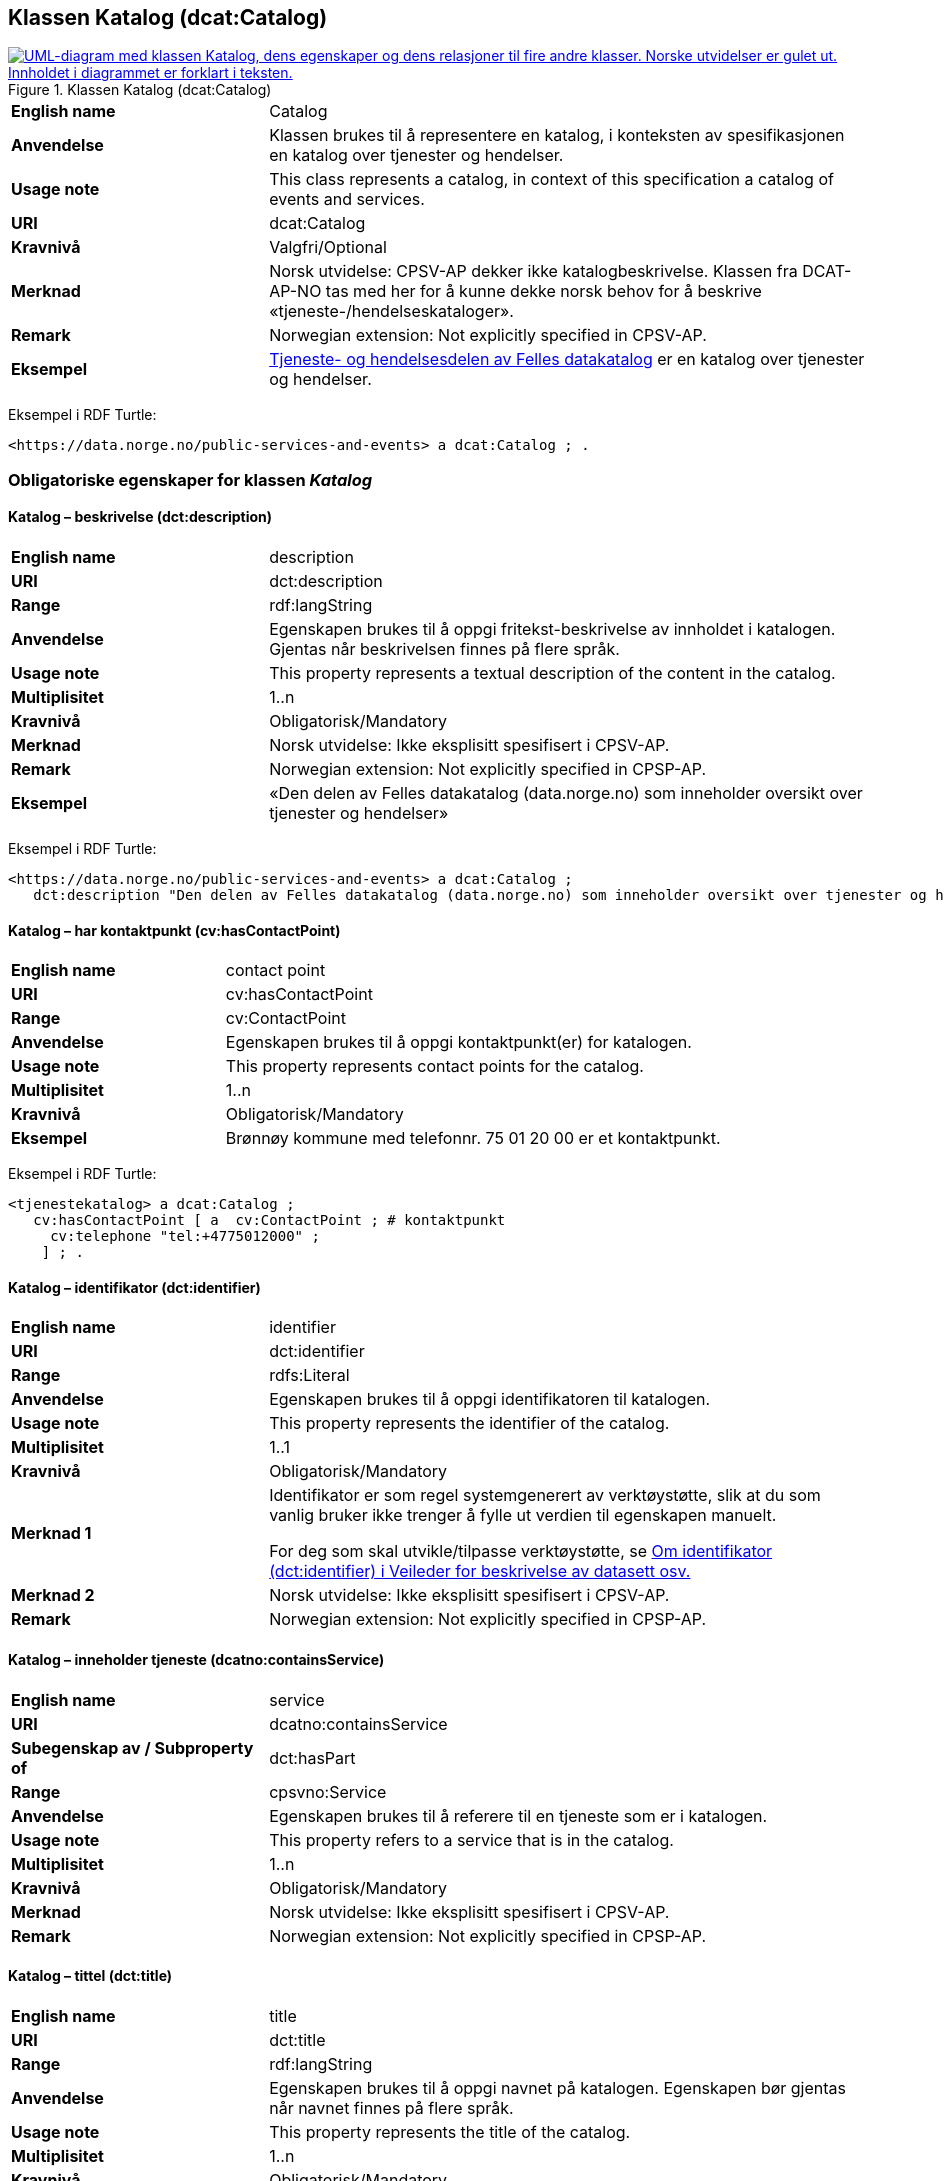 == Klassen Katalog (dcat:Catalog) [[Katalog]]

[[img-KlassenKatalog]]
.Klassen Katalog (dcat:Catalog)
[link=images/KlassenKatalog.png]
image::images/KlassenKatalog.png[alt="UML-diagram med klassen Katalog, dens egenskaper og dens relasjoner til fire andre klasser. Norske utvidelser er gulet ut. Innholdet i diagrammet er forklart i teksten."]

[cols="30s,70d"]
|===
|English name|Catalog
|Anvendelse| Klassen brukes til å representere en katalog, i konteksten av spesifikasjonen en katalog over tjenester og hendelser.
|Usage note|This class represents a catalog, in context of this specification a catalog of events and services.
|URI|dcat:Catalog
|Kravnivå|Valgfri/Optional
|Merknad|Norsk utvidelse: CPSV-AP dekker ikke katalogbeskrivelse. Klassen fra DCAT-AP-NO tas med her for å kunne dekke norsk behov for å beskrive «tjeneste-/hendelseskataloger».
|Remark | Norwegian extension: Not explicitly specified in CPSV-AP.
|Eksempel| https://data.norge.no/public-services-and-events[Tjeneste- og hendelsesdelen av Felles datakatalog] er en katalog over tjenester og hendelser.
|===

Eksempel i RDF Turtle:
----
<https://data.norge.no/public-services-and-events> a dcat:Catalog ; .
----

=== Obligatoriske egenskaper for klassen _Katalog_ [[Katalog-obligatoriske-egenskaper]]

==== Katalog – beskrivelse (dct:description) [[Katalog-beskrivelse]]

[cols="30s,70d"]
|===
|English name|description
|URI|dct:description
|Range|rdf:langString
|Anvendelse| Egenskapen brukes til å oppgi fritekst-beskrivelse av innholdet i katalogen. Gjentas når beskrivelsen finnes på flere språk.
|Usage note| This property represents a textual description of the content in the catalog.
|Multiplisitet|1..n
|Kravnivå|Obligatorisk/Mandatory
|Merknad| Norsk utvidelse: Ikke eksplisitt spesifisert i CPSV-AP.
|Remark | Norwegian extension: Not explicitly specified in CPSP-AP.
|Eksempel|«Den delen av Felles datakatalog (data.norge.no) som inneholder oversikt over tjenester og hendelser»
|===

Eksempel i RDF Turtle:
----
<https://data.norge.no/public-services-and-events> a dcat:Catalog ;
   dct:description "Den delen av Felles datakatalog (data.norge.no) som inneholder oversikt over tjenester og hendelser"@nb ; .
----

==== Katalog – har kontaktpunkt (cv:hasContactPoint) [[Katalog-har-kontaktpunkt]]

[cols="30s,70d"]
|===
|English name|contact point
|URI| cv:hasContactPoint
|Range| cv:ContactPoint
|Anvendelse| Egenskapen brukes til å oppgi kontaktpunkt(er) for katalogen.
|Usage note| This property represents contact points for the catalog.
|Multiplisitet|1..n
|Kravnivå | Obligatorisk/Mandatory
|Eksempel|Brønnøy kommune med telefonnr. 75 01 20 00 er et kontaktpunkt.
|===

Eksempel i RDF Turtle:
-----
<tjenestekatalog> a dcat:Catalog ;
   cv:hasContactPoint [ a  cv:ContactPoint ; # kontaktpunkt
     cv:telephone "tel:+4775012000" ;
    ] ; .
-----

==== Katalog – identifikator (dct:identifier) [[Katalog-identifikator]]

[cols="30s,70d"]
|===
|English name|identifier
|URI|dct:identifier
|Range|rdfs:Literal
|Anvendelse| Egenskapen brukes til å oppgi identifikatoren til katalogen.
|Usage note| This property represents the identifier of the catalog.
|Multiplisitet|1..1
|Kravnivå|Obligatorisk/Mandatory
|Merknad 1|Identifikator er som regel systemgenerert av verktøystøtte, slik at du som vanlig bruker ikke trenger å fylle ut verdien til egenskapen manuelt.

For deg som skal utvikle/tilpasse verktøystøtte, se https://data.norge.no/guide/veileder-beskrivelse-av-datasett/#om-identifikator[Om identifikator (dct:identifier) i Veileder for beskrivelse av datasett osv.]
|Merknad 2| Norsk utvidelse: Ikke eksplisitt spesifisert i CPSV-AP.
|Remark | Norwegian extension: Not explicitly specified in CPSP-AP.
|===

==== Katalog – inneholder tjeneste (dcatno:containsService) [[Katalog-inneholderTjeneste]]

[cols="30s,70d"]
|===
|English name|service
|URI|dcatno:containsService
|Subegenskap av / Subproperty of |dct:hasPart
|Range|cpsvno:Service
|Anvendelse| Egenskapen brukes til å referere til en tjeneste som er i katalogen.
|Usage note| This property refers to a service that is in the catalog.
|Multiplisitet|1..n
|Kravnivå|Obligatorisk/Mandatory
|Merknad| Norsk utvidelse: Ikke eksplisitt spesifisert i CPSV-AP.
|Remark | Norwegian extension: Not explicitly specified in CPSP-AP.
|===

==== Katalog – tittel (dct:title) [[Katalog-tittel]]

[cols="30s,70d"]
|===
|English name|title
|URI|dct:title
|Range|rdf:langString
|Anvendelse| Egenskapen brukes til å oppgi navnet på katalogen. Egenskapen bør gjentas når navnet finnes på flere språk.
|Usage note| This property represents the title of the catalog.
|Multiplisitet|1..n
|Kravnivå|Obligatorisk/Mandatory
|Merknad| Norsk utvidelse: Ikke eksplisitt spesifisert i CPSV-AP.
|Remark | Norwegian extension: Not explicitly specified in CPSP-AP.
|Eksempel|Tjeneste- og hendelseskatalog
|===

Eksempel i RDF Turtle:
----
<https://data.norge.no/public-services-and-events> a dcat:Catalog ;
   dct:title "Tjeneste- og hendelseskatalog"@nb ; .
----

==== Katalog – utgiver (dct:publisher) [[Katalog-utgiver]]

[cols="30s,70d"]
|===
|English name|publisher
|URI|dct:publisher
|Range|foaf:Agent
|Anvendelse| Egenskapen brukes til å referere til en aktør (organisasjon) som er ansvarlig for å gjøre katalogen tilgjengelig. Bør være autoritativ URI for aktøren, sekundært organisasjonsnummer.
|Usage note| This property refers to the Agent responsible for making the catalog available.
|Multiplisitet|1..1
|Kravnivå|Obligatorisk/Mandatory
|Merknad| Norsk utvidelse: Ikke eksplisitt spesifisert i CPSV-AP.
|Remark | Norwegian extension: Not explicitly specified in CPSP-AP.
|Eksempel|Digdir er utgiver av «Tjeneste- og hendelseskatalog» i Felles datakatalog.
|===

Eksempel i RDF Turtle:
-----
<https://data.norge.no/public-services-and-events> a dcat:Catalog ;
   dct:publisher <https://organization-catalog.fellesdatakatalog.digdir.no/organizations/991825827> ; .
-----

=== Anbefalte egenskaper for klassen _Katalog_ [[Katalog-anbefalte-egenskaper]]

==== Katalog – dekningsområde (dct:spatial) [[Katalog-dekningsområde]]

[cols="30s,70d"]
|===
|English name|spatial coverage
|URI|dct:spatial
|Range|dct:Location
|Anvendelse| Egenskapen brukes til å oppgi geografisk område som er dekket av katalogen.
|Usage note| This property represents the spatial coverage of the catalog.
|Multiplisitet|0..n
|Kravnivå|Anbefalt/Recommended
|Merknad 1 a|Følgende krav til bruk av kontrollerte vokabularer gjelder:

* Minst en verdi skal velges fra en av følgende kontrollerte vokabularer: https://op.europa.eu/en/web/eu-vocabularies/concept-scheme/-/resource?uri=http://publications.europa.eu/resource/authority/continent[Kontinent]; https://op.europa.eu/en/web/eu-vocabularies/concept-scheme/-/resource?uri=http://publications.europa.eu/resource/authority/country[Land]; https://op.europa.eu/en/web/eu-vocabularies/concept-scheme/-/resource?uri=http://publications.europa.eu/resource/authority/place[Sted]; http://sws.geonames.org/[GeoNavn].

* For å angi dekningsområde i Norge, bør Kartverkets kontrollerte vokabular https://data.geonorge.no/administrativeEnheter/nasjon/doc/173163[Administrative enheter] brukes.
|Remark 1 a|Regarding usage of controlled vocabularies, the following requirements apply:

* At least one value shall be chosen from the following controlled vocabularies: https://op.europa.eu/en/web/eu-vocabularies/concept-scheme/-/resource?uri=http://publications.europa.eu/resource/authority/continent[Continent]; https://op.europa.eu/en/web/eu-vocabularies/concept-scheme/-/resource?uri=http://publications.europa.eu/resource/authority/country[Country]; https://op.europa.eu/en/web/eu-vocabularies/concept-scheme/-/resource?uri=http://publications.europa.eu/resource/authority/place[Place]; http://sws.geonames.org/[GeoNames].

* To specify spatial coverage in Norway, the Norwegian Mapping Authority's controlled vocabulary https://data.geonorge.no/administrativeEnheter/nasjon/doc/173163[Administrative units] should be used.
|Merknad 2| Norsk utvidelse: Ikke eksplisitt spesifisert i CPSV-AP.
|Remark 2 | Norwegian extension: Not explicitly specified in CPSP-AP.
|Eksempel| «Tjeneste- og hendelseskatalog» i Felles datakatalog har Norge som sitt dekningsområde.
|===

Eksempel i RDF Turtle:
-----
<https://data.norge.no/public-services-and-events> a dcat:Catalog ;
   dct:spatial <http://publications.europa.eu/resource/authority/country/NOR> ; .
-----

==== Katalog – endringsdato (dct:modified) [[Katalog-endringsdato]]

[cols="30s,70d"]
|===
|English name|modified (last update)
|URI|dct:modified
|Range| xsd:date or xsd:dateTime
|Anvendelse| Egenskapen brukes til å oppgi dato for siste oppdatering/endring av katalogen.
|Usage note| This property represents the date of the last update of the catalog.
|Multiplisitet|0..1
|Kravnivå|Anbefalt/Recommended
|Merknad| Norsk utvidelse: Ikke eksplisitt spesifisert i CPSV-AP.
|Remark | Norwegian extension: Not explicitly specified in CPSP-AP.
|===

==== Katalog – frekvens (dct:accrualPeriodicity) [[Katalog-frekvens]]

[cols="30s,70d"]
|===
|English name|accrual periodicity
|URI|dct:accrualPeriodicity
|Range|dct:Frequency
|Anvendelse| Egenskapen brukes til å oppgi oppdateringsfrekvensen for katalogen.
|Usage note| This property represents the accrual periodicity of the catalog.
|Multiplisitet|0..1
|Kravnivå|Anbefalt/Recommended
|Merknad 1 |Verdien skal velges fra EUs kontrollerte vokabular https://op.europa.eu/en/web/eu-vocabularies/concept-scheme/-/resource?uri=http://publications.europa.eu/resource/authority/frequency[Frekvens].
|Remark 1|The value shall be chosen from EU’s controlled vocabulary https://op.europa.eu/en/web/eu-vocabularies/concept-scheme/-/resource?uri=http://publications.europa.eu/resource/authority/frequency[Frequency].
|Merknad 2 | Norsk utvidelse: Ikke eksplisitt spesifisert i CPSV-AP.
|Remark 2 | Norwegian extension: Not explicitly specified in CPSP-AP.
|===

==== Katalog – hjemmeside (foaf:homepage) [[Katalog-hjemmeside]]

[cols="30s,70d"]
|===
|English name|homepage
|URI|foaf:homepage
|Range|foaf:Document
|Anvendelse| Egenskapen brukes til å referere til nettside som fungerer som hovedside for katalogen.
|Usage note| This property refers to the homepage of the catalog.
|Multiplisitet|0..1
|Kravnivå|Anbefalt/Recommended
|Merknad| Norsk utvidelse: Ikke eksplisitt spesifisert i CPSV-AP.
|Remark | Norwegian extension: Not explicitly specified in CPSP-AP.
|===

==== Katalog – inneholder hendelse (dcatno:containsEvent) [[Katalog-inneholderHendelse]]

[cols="30s,70d"]
|===
|English name|event
|URI|dcatno:containsEvent
|Subegenskap av / Subproperty of |dct:hasPart
|Range|cv:Event
|Anvendelse| Egenskapen brukes til å referere til en hendelse som er i katalogen.
|Usage note| This property refers to an event that is in the catalog.
|Multiplisitet|0..n
|Kravnivå|Anbefalt/Recommended
|Merknad | Norsk utvidelse: Ikke eksplisitt spesifisert i CPSV-AP.
|Remark | Norwegian extension: Not explicitly specified in CPSP-AP.
|===

==== Katalog – lisens (dct:license) [[Katalog-lisens]]

[cols="30s,70d"]
|===
|English name|licence
|URI|dct:license
|Range|dct:LicenseDocument
|Anvendelse| Egenskapen brukes til å vise til lisens for katalogen som beskriver hvordan den kan viderebrukes.
|Usage note| This property refers to the licence of the catalog.
|Multiplisitet|0..1
|Kravnivå|Anbefalt/Recommended
|Merknad 1 |Verdien skal velges fra EUs kontrollerte vokabular https://op.europa.eu/en/web/eu-vocabularies/concept-scheme/-/resource?uri=http://publications.europa.eu/resource/authority/licence[Lisens], når lisensen som brukes i vokabularet.
|Remkark 1| The value shall be chosen from EU's controlled vocabulary https://op.europa.eu/en/web/eu-vocabularies/concept-scheme/-/resource?uri=http://publications.europa.eu/resource/authority/licence[Licence], when the licence used is in the vocabulary.
|Merknad 2 | Norsk utvidelse: Ikke eksplisitt spesifisert i CPSV-AP.
|Remark 2 | Norwegian extension: Not explicitly specified in CPSP-AP.
|Eksempel| «Tjeneste- og hendelseskatalog» i Felles datakatalog er utgitt under lisens CC BY 4.0.
|===

Eksempel i RDF Turtle:
-----
<https://data.norge.no/public-services-and-events> a dcat:Catalog ;
   dct:license <http://publications.europa.eu/resource/authority/licence/CC_BY_4_0> ; .
-----

==== Katalog – opphav (dct:provenance) [[Katalog-opphav]]

[cols="30s,70d"]
|===
|English name|provenance (authenticity)
|URI|dct:provenance
|Range|dct:ProvenanceStatement
|Anvendelse| Egenskapen brukes til å referere til beskrivelse av autentisitet og integritet til innholdet i katalogen.
|Usage note| This property indicates a statement of the authenticity and the integrity of the the content in a catalog.
|Multiplisitet|0..n
|Kravnivå|Anbefalt/Recommended
|Merknad | Norsk utvidelse: Ikke eksplisitt spesifisert i CPSV-AP.
|Remark | Norwegian extension: Not explicitly specified in CPSP-AP.
|===

==== Katalog – språk (dct:language) [[Katalog-språk]]

[cols="30s,70d"]
|===
|English name|language
|URI|dct:language
|Range|dct:LinguisticSystem
|Anvendelse| Egenskapen brukes til å oppgi språk som brukes i tekstlige metadata som beskriver innholdet i katalogen. Gjentas hvis metadata er gitt på flere språk.
|Usage note|This property represents the languages used in a catalog.
|Multiplisitet|0..n
|Kravnivå|Anbefalt/Recommended
|Merknad 1 |Verdien skal velges fra EUs kontrollerte vokabular https://op.europa.eu/en/web/eu-vocabularies/concept-scheme/-/resource?uri=http://publications.europa.eu/resource/authority/language[Språk].
|Remark 1 | The value shall be chosen from EU's controlled vocabulary https://op.europa.eu/en/web/eu-vocabularies/concept-scheme/-/resource?uri=http://publications.europa.eu/resource/authority/language[Language].
|Merknad 2 | Norsk utvidelse: Ikke eksplisitt spesifisert i CPSV-AP.
|Remark 2 | Norwegian extension: Not explicitly specified in CPSP-AP.
|Eksempel| «Tjeneste- og hendelseskatalog» i Felles datakatalog er i bokmål, nynorsk og engelsk.
|===

Eksempel i RDF Turtle:
-----
<https://data.norge.no/public-services-and-events> a dcat:Catalog ;
   dct:language 
      <https://publications.europa.eu/resource/authority/language/NOB>, # bokmål  
      <https://publications.europa.eu/resource/authority/language/NNN>, # nynorsk
      <https://publications.europa.eu/resource/authority/language/ENG>; # engelsk 
  .
-----

==== Katalog – temaer (dcat:themeTaxonomy) [[Katalog-temaer]]

[cols="30s,70d"]
|===
|English name|theme taxonomy
|URI|dcat:themeTaxonomy
|Range|skos:ConceptScheme
|Anvendelse| Egenskapen brukes til å referere til et kunnskapsorganiseringssystem (KOS) som er brukt for å klassifisere de katalogiserte ressursene i katalogen.
|Usage note|This property refers to a knowledge organisation system (i.e., thesaurus, taxonomy) used to classify the resources in a catalog.
|Multiplisitet|0..n
|Kravnivå|Anbefalt/Recommended
|Merknad 1 |Minst en verdi skal velges fra EUs kontrollerte vokabular https://op.europa.eu/en/web/eu-vocabularies/concept-scheme/-/resource?uri=http://eurovoc.europa.eu/100141[EuroVoc]. https://psi.norge.no/los/[Los – felles vokabular for å kategorisere og beskrive offentlige tjenester og ressurser] kan brukes i tillegg.
|Remark 1 | At least one value shall be chosen from EU's controlled vocabulary https://op.europa.eu/en/web/eu-vocabularies/concept-scheme/-/resource?uri=http://eurovoc.europa.eu/100141[EuroVoc]. https://psi.norge.no/los/[Los] may be used in addition.
|Merknad 2 | Norsk utvidelse: Ikke eksplisitt spesifisert i CPSV-AP.
|Remark 2 | Norwegian extension: Not explicitly specified in CPSP-AP.
|===

==== Katalog – utgivelsesdato (dct:issued) [[Katalog-utgivelsesdato]]

[cols="30s,70d"]
|===
|English name|issued (release date)
|URI|dct:issued
|Range|xsd:date or xsd:dateTime
|Anvendelse| Egenskapen brukes til å oppgi dato for formell utgivelse (publisering) av katalogen.
|Usage note|This property represents the date of first publication of a Catalogue.
|Multiplisitet|0..1
|Kravnivå|Anbefalt/Recommended
|Merknad | Norsk utvidelse: Ikke eksplisitt spesifisert i CPSV-AP.
|Remark | Norwegian extension: Not explicitly specified in CPSP-AP.
|===

=== Valgfrie egenskaper for klassen _Katalog_ [[Katalog-valgfrie-egenskaper]]

==== Katalog – er del av (dct:isPartOf) [[Katalog-erDelAv]]

[cols="30s,70d"]
|===
|English name|is part of
|URI|dct:isPartOf
|Range|dcat:Catalog
|Anvendelse| Egenskapen brukes til å referere til en beslektet katalog som katalogen fysisk eller logisk er inkludert i.
|Usage note|This property refers to a related Catalogue in which the described Catalogue is physically or logically included.
|Multiplisitet|0..1
|Kravnivå|Valgfri/Optional
|Merknad | Norsk utvidelse: Ikke eksplisitt spesifisert i CPSV-AP.
|Remark | Norwegian extension: Not explicitly specified in CPSP-AP.
|===

==== Katalog – har del (dct:hasPart) [[Katalog-harDel]]

[cols="30s,70d"]
|===
|English name|has part
|URI|dct:hasPart
|Range|dcat:Catalog
|Anvendelse| Egenskapen brukes til å referere til en beslektet katalog som er en del av den beskrevne katalogen.
|Usage note|This property refers to a related Catalogue that is part of the described Catalogue.
|Multiplisitet|0..n
|Kravnivå|Valgfri/Optional
|Merknad | Norsk utvidelse: Ikke eksplisitt spesifisert i CPSV-AP.
|Remark | Norwegian extension: Not explicitly specified in CPSP-AP.
|===

==== Katalog – produsent (dct:creator) [[Katalog-produsent]]

[cols="30s,70d"]
|===
|English name|creator
|URI|dct:creator
|Range|foaf:Agent
|Anvendelse| Egenskapen brukes til å referere til aktøren som er hovedansvarlig for å produsere katalogen.
|Usage note| This property represents the entity responsible for producing the catalogue.
|Multiplisitet|0..1
|Kravnivå|Valgfri/Optional
|Merknad | Norsk utvidelse: Ikke eksplisitt spesifisert i CPSV-AP.
|Remark | Norwegian extension: Not explicitly specified in CPSP-AP.
|===

==== Katalog – rettigheter (brukervilkår) (dct:rights) [[Katalog-rettigheter]]

[cols="30s,70d"]
|===
|English name|rights (use terms)
|URI|dct:rights
|Range|dct:RightsStatement
|Anvendelse| Egenskapen brukes til å referere til uttalelse som spesifiserer brukervilkår knyttet til katalogen.
|Usage note| This property includes a statement that specifies usage rights of the Catalogue.
|Multiplisitet|0..1
|Kravnivå|Valgfri/Optional
|Merknad | Norsk utvidelse: Ikke eksplisitt spesifisert i CPSV-AP.
|Remark | Norwegian extension: Not explicitly specified in CPSP-AP.
|===
